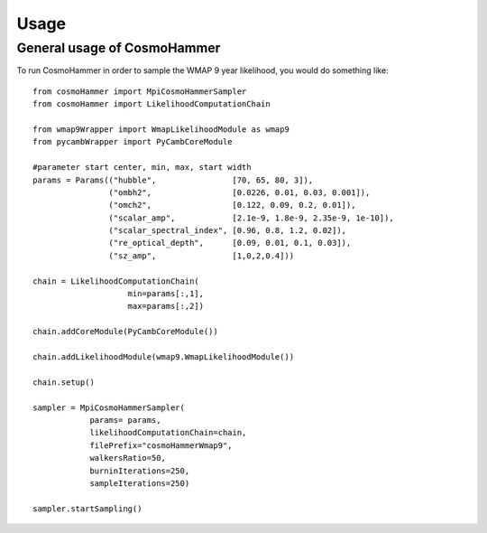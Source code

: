========
Usage
========

General usage of CosmoHammer
-----------------------------

To run CosmoHammer in order to sample the WMAP 9 year likelihood, you would do something like:

::

    from cosmoHammer import MpiCosmoHammerSampler
    from cosmoHammer import LikelihoodComputationChain
	
    from wmap9Wrapper import WmapLikelihoodModule as wmap9
    from pycambWrapper import PyCambCoreModule

    #parameter start center, min, max, start width
    params = Params(("hubble",                [70, 65, 80, 3]),
                    ("ombh2",                 [0.0226, 0.01, 0.03, 0.001]),
                    ("omch2",                 [0.122, 0.09, 0.2, 0.01]),
                    ("scalar_amp",            [2.1e-9, 1.8e-9, 2.35e-9, 1e-10]),
                    ("scalar_spectral_index", [0.96, 0.8, 1.2, 0.02]),
                    ("re_optical_depth",      [0.09, 0.01, 0.1, 0.03]),
                    ("sz_amp",                [1,0,2,0.4]))

    chain = LikelihoodComputationChain(
                        min=params[:,1], 
                        max=params[:,2])
    
    chain.addCoreModule(PyCambCoreModule())
    
    chain.addLikelihoodModule(wmap9.WmapLikelihoodModule())
    
    chain.setup()
    
    sampler = MpiCosmoHammerSampler(
                params= params, 
                likelihoodComputationChain=chain, 
                filePrefix="cosmoHammerWmap9", 
                walkersRatio=50, 
                burninIterations=250, 
                sampleIterations=250)
                
    sampler.startSampling()


	